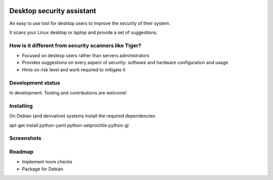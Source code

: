 
.. image:: https://img.shields.io/pypi/dm/desktop-security-assistant.svg
    :target: https://pypi.python.org/pypi//desktop-security-assistant/
    :alt: Downloads

.. image:: https://img.shields.io/pypi/v/desktop-security-assistant.svg
    :target: https://pypi.python.org/pypi/desktop-security-assistant/
    :alt: Latest Version

.. image:: https://img.shields.io/pypi/l/desktop-security-assistant.svg
    :target: https://pypi.python.org/pypi/desktop-security-assistant/
    :alt: License

Desktop security assistant
==========================

An easy to use tool for desktop users to improve the security of their system.

It scans your Linux desktop or laptop and provide a set of suggestions.


How is it different from security scanners like Tiger?
------------------------------------------------------

* Focused on desktop users rather than servers administrators
* Provides suggestions on every aspect of security: software and hardware configuration and usage
* Hints on risk level and work required to mitigate it

Development status
------------------

In development. Testing and contributions are welcome!

Installing
----------

On Debian (and derivative) systems install the required dependencies:

apt-get install python-yaml python-setproctitle python-gi

Screenshots 
----------- 
 
.. image:: https://raw.githubusercontent.com/FedericoCeratto/desktop-security-assistant/screenshots/screenshot1.jpg 
 
.. image:: https://raw.githubusercontent.com/FedericoCeratto/desktop-security-assistant/screenshots/screenshot2.jpg 
 
Roadmap
-------

* Implement more checks
* Package for Debian
